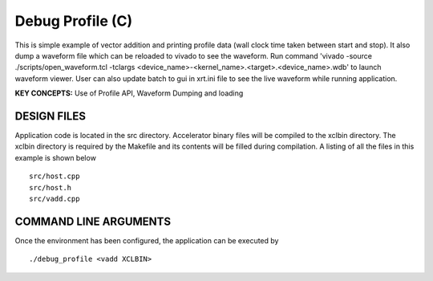 Debug Profile (C)
=================

This is simple example of vector addition and printing profile data (wall clock time taken between start and stop). It also dump a waveform file which can be reloaded to vivado to see the waveform. Run command 'vivado -source ./scripts/open_waveform.tcl -tclargs <device_name>-<kernel_name>.<target>.<device_name>.wdb' to launch waveform viewer. User can also update batch to gui in xrt.ini file to see the live waveform while running application.

**KEY CONCEPTS:** Use of Profile API, Waveform Dumping and loading

DESIGN FILES
------------

Application code is located in the src directory. Accelerator binary files will be compiled to the xclbin directory. The xclbin directory is required by the Makefile and its contents will be filled during compilation. A listing of all the files in this example is shown below

::

   src/host.cpp
   src/host.h
   src/vadd.cpp
   
COMMAND LINE ARGUMENTS
----------------------

Once the environment has been configured, the application can be executed by

::

   ./debug_profile <vadd XCLBIN>

